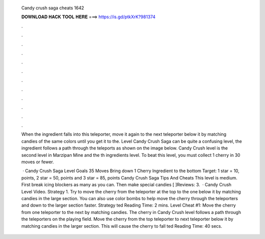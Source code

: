   Candy crush saga cheats 1642
  
  
  
  𝐃𝐎𝐖𝐍𝐋𝐎𝐀𝐃 𝐇𝐀𝐂𝐊 𝐓𝐎𝐎𝐋 𝐇𝐄𝐑𝐄 ===> https://is.gd/ptkXrK?981374
  
  
  
  .
  
  
  
  .
  
  
  
  .
  
  
  
  .
  
  
  
  .
  
  
  
  .
  
  
  
  .
  
  
  
  .
  
  
  
  .
  
  
  
  .
  
  
  
  .
  
  
  
  .
  
  When the ingredient falls into this teleporter, move it again to the next teleporter below it by matching candies of the same colors until you get it to the. Level Candy Crush Saga can be quite a confusing level, the ingredient follows a path through the teleports as shown on the image below. Candy Crush level is the second level in Marzipan Mine and the th ingredients level. To beat this level, you must collect 1 cherry in 30 moves or fewer.
  
   · Candy Crush Saga Level Goals 35 Moves Bring down 1 Cherry Ingredient to the bottom Target: 1 star = 10, points, 2 star = 50, points and 3 star = 85, points Candy Crush Saga Tips And Cheats This level is medium. First break icing blockers as many as you can. Then make special candies [ ]Reviews: 3.  · Candy Crush Level Video. Strategy 1. Try to move the cherry from the teleporter at the top to the one below it by matching candies in the large section. You can also use color bombs to help move the cherry through the teleporters and down to the larger section faster. Strategy ted Reading Time: 2 mins. Level Cheat #1: Move the cherry from one teleporter to the next by matching candies. The cherry in Candy Crush level follows a path through the teleporters on the playing field. Move the cherry from the top teleporter to next teleporter below it by matching candies in the larger section. This will cause the cherry to fall ted Reading Time: 40 secs.
